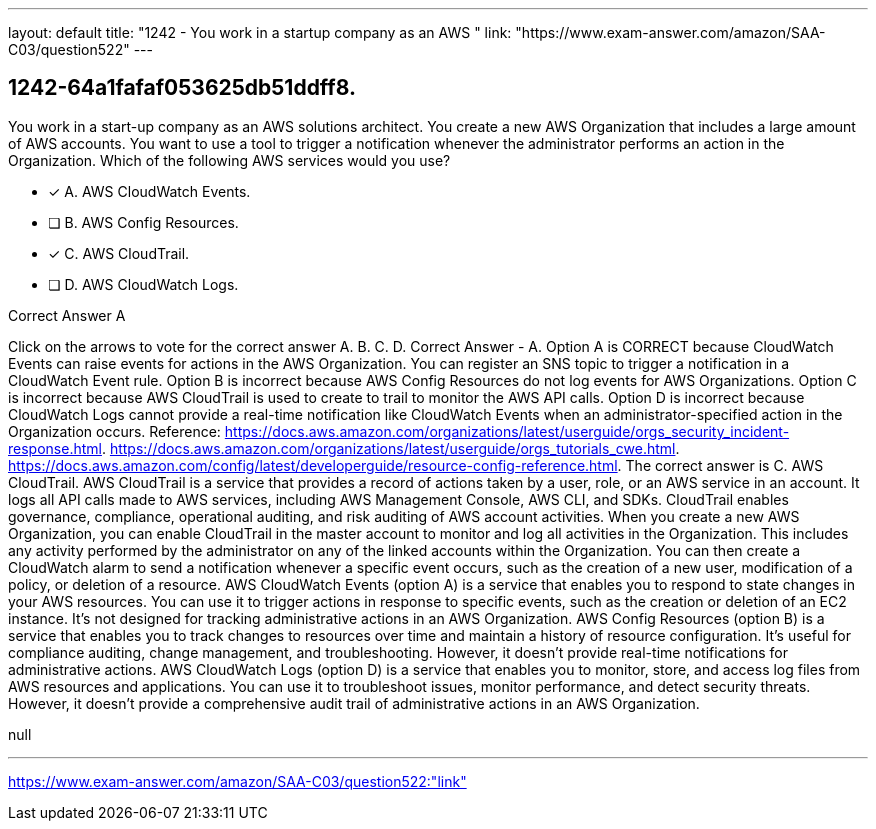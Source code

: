 ---
layout: default 
title: "1242 - You work in a startup company as an AWS "
link: "https://www.exam-answer.com/amazon/SAA-C03/question522"
---


[.question]
== 1242-64a1fafaf053625db51ddff8.


****

[.query]
--
You work in a start-up company as an AWS solutions architect.
You create a new AWS Organization that includes a large amount of AWS accounts.
You want to use a tool to trigger a notification whenever the administrator performs an action in the Organization.
Which of the following AWS services would you use?


--

[.list]
--
* [*] A. AWS CloudWatch Events.
* [ ] B. AWS Config Resources.
* [*] C. AWS CloudTrail.
* [ ] D. AWS CloudWatch Logs.

--
****

[.answer]
Correct Answer  A

[.explanation]
--
Click on the arrows to vote for the correct answer
A.
B.
C.
D.
Correct Answer - A.
Option A is CORRECT because CloudWatch Events can raise events for actions in the AWS Organization.
You can register an SNS topic to trigger a notification in a CloudWatch Event rule.
Option B is incorrect because AWS Config Resources do not log events for AWS Organizations.
Option C is incorrect because AWS CloudTrail is used to create to trail to monitor the AWS API calls.
Option D is incorrect because CloudWatch Logs cannot provide a real-time notification like CloudWatch Events when an administrator-specified action in the Organization occurs.
Reference:
https://docs.aws.amazon.com/organizations/latest/userguide/orgs_security_incident-response.html. https://docs.aws.amazon.com/organizations/latest/userguide/orgs_tutorials_cwe.html. https://docs.aws.amazon.com/config/latest/developerguide/resource-config-reference.html.
The correct answer is C. AWS CloudTrail.
AWS CloudTrail is a service that provides a record of actions taken by a user, role, or an AWS service in an account. It logs all API calls made to AWS services, including AWS Management Console, AWS CLI, and SDKs. CloudTrail enables governance, compliance, operational auditing, and risk auditing of AWS account activities.
When you create a new AWS Organization, you can enable CloudTrail in the master account to monitor and log all activities in the Organization. This includes any activity performed by the administrator on any of the linked accounts within the Organization. You can then create a CloudWatch alarm to send a notification whenever a specific event occurs, such as the creation of a new user, modification of a policy, or deletion of a resource.
AWS CloudWatch Events (option A) is a service that enables you to respond to state changes in your AWS resources. You can use it to trigger actions in response to specific events, such as the creation or deletion of an EC2 instance. It's not designed for tracking administrative actions in an AWS Organization.
AWS Config Resources (option B) is a service that enables you to track changes to resources over time and maintain a history of resource configuration. It's useful for compliance auditing, change management, and troubleshooting. However, it doesn't provide real-time notifications for administrative actions.
AWS CloudWatch Logs (option D) is a service that enables you to monitor, store, and access log files from AWS resources and applications. You can use it to troubleshoot issues, monitor performance, and detect security threats. However, it doesn't provide a comprehensive audit trail of administrative actions in an AWS Organization.
--

[.ka]
null

'''



https://www.exam-answer.com/amazon/SAA-C03/question522:"link"


